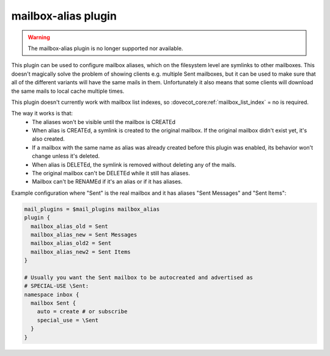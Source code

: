 .. _plugin-mailbox-alias:

====================
mailbox-alias plugin
====================

.. warning::

  The mailbox-alias plugin is no longer supported nor available.

.. dovecotadded:: 2.1.10
.. dovecotremoved:: 2.4.0,3.0.0

This plugin can be used to configure mailbox aliases, which on the filesystem
level are symlinks to other mailboxes. This doesn't magically solve the problem
of showing clients e.g. multiple Sent mailboxes, but it can be used to make
sure that all of the different variants will have the same mails in them.
Unfortunately it also means that some clients will download the same mails to
local cache multiple times.

This plugin doesn't currently work with mailbox list indexes, so
:dovecot_core:ref:`mailbox_list_index` = no is required.

The way it works is that:
 * The aliases won't be visible until the mailbox is CREATEd
 * When alias is CREATEd, a symlink is created to the original mailbox. If the
   original mailbox didn't exist yet, it's also created.
 * If a mailbox with the same name as alias was already created before this
   plugin was enabled, its behavior won't change unless it's deleted.
 * When alias is DELETEd, the symlink is removed without deleting any of the
   mails.
 * The original mailbox can't be DELETEd while it still has aliases.
 * Mailbox can't be RENAMEd if it's an alias or if it has aliases.

Example configuration where "Sent" is the real mailbox and it has aliases
"Sent Messages" and "Sent Items":

.. code-block:: none

   mail_plugins = $mail_plugins mailbox_alias
   plugin {
     mailbox_alias_old = Sent
     mailbox_alias_new = Sent Messages
     mailbox_alias_old2 = Sent
     mailbox_alias_new2 = Sent Items
   }

   # Usually you want the Sent mailbox to be autocreated and advertised as
   # SPECIAL-USE \Sent:
   namespace inbox {
     mailbox Sent {
       auto = create # or subscribe
       special_use = \Sent
     }
   }
